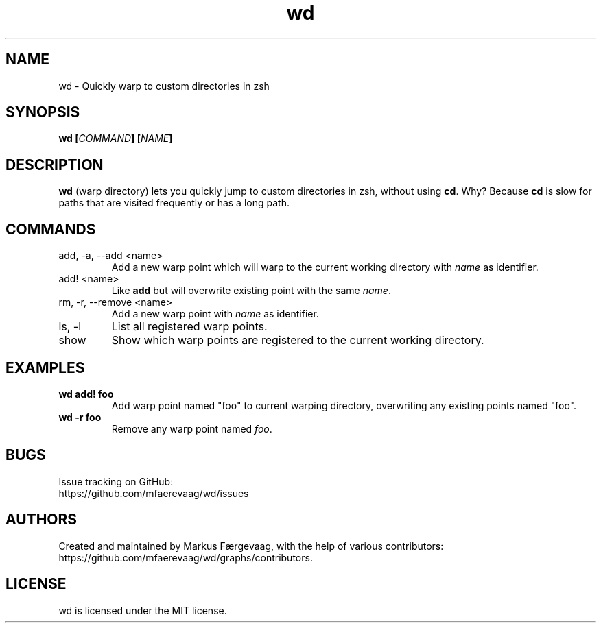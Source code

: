 .TH wd "1" "August 2014" "wd 0.4" "wd Manual"
.
.SH NAME
wd \- Quickly warp to custom directories in zsh
.
.
.SH SYNOPSIS
.B
wd [\fICOMMAND\fP] [\fINAME\fP]
.
.
.SH DESCRIPTION
\fBwd\fP (warp directory) lets you quickly jump to custom directories in zsh, without using \fBcd\fP. Why? Because \fBcd\fP is slow for  paths that are visited frequently or has a long path.
.
.
.SH COMMANDS
.IP "add, -a, --add <name>"
Add a new warp point which will warp to the current working directory with \fI name\fR as identifier.
.
.IP "add! <name>"
Like \fBadd\fP but will overwrite existing point with the same \fIname\fP.
.
.IP "rm, -r, --remove <name>"
Add a new warp point with \fIname\fP as identifier.
.
.IP "ls, -l"
List all registered warp points.
.
.IP "show"
Show which warp points are registered to the current working directory.
.
.
.SH EXAMPLES
.
.IP "\fBwd add! foo\fP"
Add warp point named "foo" to current warping directory, overwriting any existing points named "foo".
.
.IP "\fBwd -r foo\fP"
Remove any warp point named \fIfoo\fP.
.
.
.SH BUGS
Issue tracking on GitHub:
.nf
https://github.com/mfaerevaag/wd/issues
.
.
.SH AUTHORS
Created and maintained by Markus Færgevaag, with the help of various contributors:
.nf
https://github.com/mfaerevaag/wd/graphs/contributors.
.
.
.SH LICENSE
wd is licensed under the MIT license.
